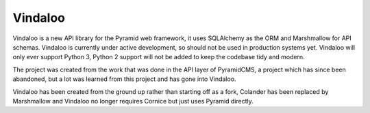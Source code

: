 Vindaloo
========

Vindaloo is a new API library for the Pyramid web framework, it uses
SQLAlchemy as the ORM and Marshmallow for API schemas. Vindaloo is
currently under active development, so should not be used in production
systems yet.  Vindaloo will only ever support Python 3, Python 2
support will not be added to keep the codebase tidy and modern.

The project was created from the work that was done in the
API layer of PyramidCMS, a project which has since been abandoned,
but a lot was learned from this project and has gone into Vindaloo.

Vindaloo has been created from the ground up rather than starting
off as a fork, Colander has been replaced by Marshmallow and
Vindaloo no longer requires Cornice but just uses Pyramid directly.
